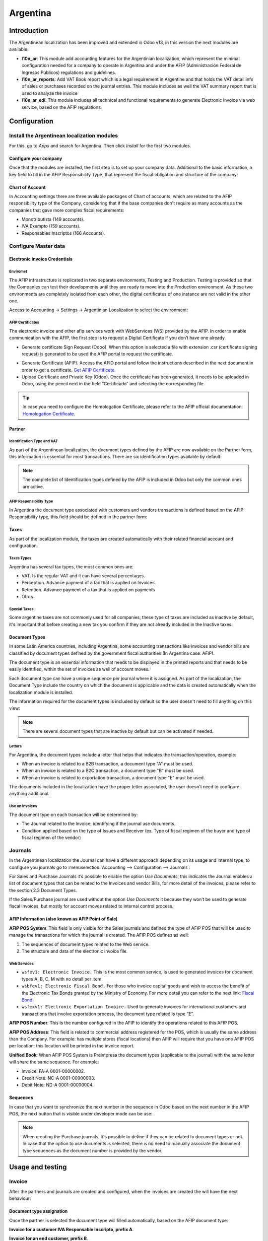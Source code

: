 =========
Argentina
=========

Introduction
============

The Argentinean localization has been improved and extended in Odoo v13, in this version the next
modules are available:

- **l10n_ar**: This module add accounting features for the Argentinian localization, which represent
  the minimal configuration needed for a company  to operate in Argentina and under the AFIP
  (Administración Federal de Ingresos Públicos) regulations and guidelines.

- **l10n_ar_reports**: Add VAT Book report which is a legal requirement in Argentine and that holds
  the VAT detail info of sales or purchases recorded on the journal entries. This module includes as
  well the VAT summary report that is used to analyze the invoice
  
- **l10n_ar_edi**: This module includes all technical and functional requirements to generate 
  Electronic Invoice via web service, based on the AFIP regulations. 


Configuration
=============

Install the Argentinean localization modules
--------------------------------------------

For this, go to *Apps* and search for Argentina. Then click *Install* for the first two modules.

.. image:: media/argentina01.png
   :align: center

Configure your company
~~~~~~~~~~~~~~~~~~~~~~

Once that the modules are installed, the first step is to set up your company data. Additional to
the basic information, a key field to fill in the AFIP Responsibility Type, that represent the
fiscal obligation and structure of the company:

.. image:: media/argentina02.png
   :align: center
   

Chart of Account
~~~~~~~~~~~~~~~~

In Accounting settings there are three available packages of Chart of accounts, which are related to
the AFIP responsibility type of the Company, considering that if the base companies don't require as
many accounts as the companies that gave more complex fiscal requirements:

- Monotributista  (149 accounts).
- IVA Exempto   (159 accounts).
- Responsables Inscriptos  (166 Accounts).

.. image:: media/argentina03.png
   :align: center

Configure Master data
---------------------

Electronic Invoice Credentials
~~~~~~~~~~~~~~~~~~~~~~~~~~~~~~

Enviromet
^^^^^^^^^

The AFIP infrastructure is replicated in two separate environments, Testing and Production. 
Testing is provided so that the Companies can test their developments until they are ready to move 
into the Production environment. As these two environments are completely isolated from each other, 
the digital certificates of one instance are not valid in the other one. 

Access to Accounting -> Settings -> Argentinian  Localization to select the environment:  

.. image:: media/argentina_edi_01.png
   :align: center


AFIP Certificates
^^^^^^^^^^^^^^^^^
The electronic invoice and other afip services work with WebServices (WS) provided by the AFIP. 
In order to enable communication with the AFIP, the first step is to request a Digital Certificate
if you don’t have one already.   

- Generate certificate Sign Request (Odoo).
  When this option is selected a file with extension .csr  (certificate signing request)
  is generated to be used the AFIP portal to request the certificate. 

.. image:: media/argentina_edi_02.png
   :align: center

- Generate Certificate (AFIP). 
  Access the AFIO portal and follow  the instructions described in the next document 
  in order to get a certificate. `Get AFIP Certificate <http://www.afip.gob.ar/ws/WSAA/wsaa_obtener_certificado_produccion.pdf>`_.
- Upload Certificate and Private Key  (Odoo).
  Once the certificate has been generated, it needs to be uploaded in Odoo, using the 
  pencil next in the field “Certificado” and selecting the corresponding file. 

.. image:: media/argentina_edi_03.png
   :align: center

.. tip::
   In case you need to configure the Homologation Certificate, please refer to the AFIP official 
   documentation: `Homologation Certificate <http://www.afip.gob.ar/ws/documentacion/certificados.asp>`_.

Partner
~~~~~~~

Identification Type and VAT
^^^^^^^^^^^^^^^^^^^^^^^^^^^

As part of the Argentinean localization, the document types defined by the AFIP are now available on
the Partner form, this information is essential for most transactions. There are six identification
types available by default:

.. image:: media/argentina04.png
   :align: center

.. note::
   The complete list of Identification types defined by the AFIP is included in Odoo but only the
   common ones are active.

AFIP Responsibility Type
^^^^^^^^^^^^^^^^^^^^^^^^^

In Argentina the document type associated with customers and vendors transactions is defined based
on the AFIP Responsibility type, this field should be defined in the partner form:

.. image:: media/argentina05.png
   :align: center

Taxes
~~~~~

As part of the localization module,  the taxes are created automatically with their related
financial account and configuration.

.. image:: media/argentina06.png
   :align: center

Taxes Types
^^^^^^^^^^^

Argentina has several tax types, the most common ones are:

- VAT. Is the regular VAT and it can have several percentages.
- Perception. Advance payment of a tax that is applied on Invoices.
- Retention. Advance payment of a tax that is applied on payments
- Otros.

Special Taxes
^^^^^^^^^^^^^

Some argentine taxes are not commonly used  for all companies, these type of taxes are included as
inactive by default, it's important that before creating a new tax you confirm if they are not
already included in the Inactive taxes:

.. image:: media/argentina07.png
   :align: center

Document Types
~~~~~~~~~~~~~~

In some Latin America countries, including Argentina, some accounting transactions like invoices and
vendor bills are classified by  document types defined by the government fiscal authorities (In
Argentina case: AFIP).

The document type is an essential information that needs to be displayed in the printed reports and
that needs to be easily identified, within the set of invoices as well of account moves.

Each document type can have a unique sequence per journal where it is assigned. As part of the
localization, the Document Type include the country on which the document is applicable and the data
is created automatically when the localization module is installed.

The information required for the document types is included by default so the user doesn't need to
fill anything on this view:

.. image:: media/argentina08.png
   :align: center

.. note::
   There are several document types that are inactive by default but can be activated if needed.

Letters
^^^^^^^

For Argentina, the document types include a letter that helps that indicates the
transaction/operation, example:

- When an invoice is related to a B2B transaction, a document type "A" must be used.
- When an invoice is related to a B2C transaction, a document type "B" must be used.
- When an invoice is related to exportation transaction, a document type "E" must be used.

The documents included in the localization have the proper letter associated, the user doesn't need
to configure anything additional.

.. image:: media/argentina09.png
   :align: center

Use on Invoices
^^^^^^^^^^^^^^^

The document type on each transaction will be determined by:

- The Journal related to the Invoice, identifying if the journal use documents.
- Condition applied based on the type of Issues and Receiver (ex. Type of fiscal regimen of
  the buyer and type of fiscal regimen of the vendor)

Journals
--------

In the Argentinean localization the Journal can have a different approach depending on its usage and
internal type, to configure you journals go to :menuselection:`Accounting --> Configuration -->
Journals`:

For Sales and Purchase Journals it’s possible to enable the option *Use Documents*, this indicates
the Journal enables a list of document types that can be related to the Invoices and vendor Bills,
for more detail of the invoices, please refer to the section 2.3 Document Types.

If the Sales/Purchase journal are used without the option *Use Documents* it because they won’t be
used to generate fiscal invoices, but mostly for account moves related to internal control process.

AFIP Information (also known as AFIP Point of Sale)
~~~~~~~~~~~~~~~~~~~~~~~~~~~~~~~~~~~~~~~~~~~~~~~~~~~

.. image:: media/argentina10.png
   :align: center

**AFIP POS System**: This field is only visible for the Sales journals and defined the type of AFIP
POS that will be used to manage the transactions for which the journal is created. The AFIP POS
defines as well:

#. The sequences of document types related to the Web service.
#. The structure and data of the electronic invoice file.

Web Services
^^^^^^^^^^^^
- ``wsfev1: Electronic Invoice.`` This is the most common service, 
  is used to generated invoices for document types A, B, C, M  with no detail per item. 
- ``wsbfev1: Electronic Fiscal Bond.``  For those who invoice capital goods and wish 
  to access the benefit of the Electronic Tax Bonds granted by the Ministry of Economy. For more 
  detail you can refer to the next link: `Fiscal Bond <https://www.argentina.gob.ar/acceder-un-bono-por-fabricar-bienes-de-capital>`_.
- ``wsfexv1: Electronic Exportation Invoice.`` Used to generate invoices  for international customers and transactions 
  that involve exportation process, the document type related is type “E”.

.. image:: media/argentina_edi_04.png
   :align: center

**AFIP POS Number**: This is the number configured in the AFIP to identify the operations related to
this AFIP POS.

**AFIP POS Address**: This field is related to commercial address registered for the POS, which is
usually the same address than the Company. For example: has multiple stores (fiscal locations) then
AFIP will require that you have one AFIP POS per location: this location will be printed in the
invoice report.

**Unified Book**: When AFIP POS System is Preimpresa the document types (applicable to the journal)
with the same letter will share the same sequence.  For example:

- Invoice: FA-A 0001-00000002.
- Credit Note: NC-A 0001-00000003.
- Debit Note: ND-A 0001-00000004.

Sequences
~~~~~~~~~
In case that you want to synchronize the next number in the sequence in Odoo based on the next
number in the AFIP POS, the next button that is visible under developer mode can be use: 

.. image:: media/argentina_edi_05.png
   :align: center

.. note::
  When creating the Purchase journals, it's possible to define if they can be related to document 
  types or not.  In case that the option to use documents is selected, there is no need to manually 
  associate the document type sequences as the document number is provided by the vendor.


Usage and testing
=================

Invoice
-------

After the partners and journals are created and configured, when the invoices are created the will
have the next behaviour:

Document type assignation
~~~~~~~~~~~~~~~~~~~~~~~~~

Once the partner is selected the document type will filled automatically, based on the AFIP document
type:

**Invoice for a customer IVA Responsable Inscripto, prefix A**.

.. image:: media/argentina11.png
   :align: center

**Invoice for an end customer, prefix B**.

.. image:: media/argentina12.png
   :align: center

**Exportation Invoice, prefix E**.

.. image:: media/argentina13.png
   :align: center

As it is shown in the invoices, all of them use the same journal but the prefix and sequence is
given by the document type.

The most common document type will be defined automatically for the different combinations of AFIP
responsibility type but it can be updated manually by the user.


Electronic Invoice elements
~~~~~~~~~~~~~~~~~~~~~~~~~~~
When using electronic invoice, if all the information is correct the Invoice is posted in the 
standard way, in case that something needs to be addressed (check the section common errors for more 
detail), an error message is raised indicating the issue/proposed solution and the invoice remains 
in draft until the related data is corrected. 

Once the invoice is posted, the information related to the AFIP validation and status is displayed 
in the AFIP Tab, including: 

- AFIP Autoritation:  CAE number.
- Expiration date: Deadline to deliver the invoice to the customers. Normally 10 days after the 
  CAE is generated. 
- Result:

  - Aceptado en AFIP.
  - Aceptado con Observaciones. 
  
.. image:: media/argentina_edi_15.png
   :align: center

Invoice Taxes
~~~~~~~~~~~~~

Based on the  AFIP Responsibility type,  the VAT tax can have a different behavior on the pdf
report:

**A. Tax excluded:** In this case the taxed amount needs to be clearly identified in the report.
This condition applies when the customer has the following AFIP Responsibility type:

- Responsable Inscripto.

.. image:: media/argentina14.png
   :align: center

**B. Tax amount included:** This means that the taxed amount is included as part of the product
price, subtotal and totals. This condition applies when the customer has the following AFIP
Responsibility types:

- IVA Sujeto Exento.
- Consumidor Final.
- Responsable Monotributo.
- IVA liberado.

.. image:: media/argentina15.png
   :align: center


Special Use Cases
~~~~~~~~~~~~~~~~~

Invoices for Services
^^^^^^^^^^^^^^^^^^^^^
or electronic invoices that include Services, the AFIP requires to report the  service starting
and ending date, this information can be filled in the tab “Other Info”: 

.. image:: media/argentina_edi_06.png
   :align: center

If  the dates are not selected manually before the invoice is validated, the values will be
filled automatically considering the beginning and day of the invoice month:


.. image:: media/argentina_edi_07.png
   :align: center

Exportation Invoices
^^^^^^^^^^^^^^^^^^^^
The invoices related to Exportation transactions required a Journal that used the AFIP POS 
System “Expo Voucher - Web Service” so the proper document type be associated:

.. image:: media/argentina_edi_08.png
   :align: center

When the customer selected in the Invoice has set the AFIP responsibility type as “Cliente / 
Proveedor del Exterior” or “IVA Liberado – Ley Nº 19.640”, Odoo automatically assigned:

- Journal related to the exportation Web Service.
- Exportation document type .
- Fiscal position: Compras/Ventas al exterior.
- Concepto AFIP:  Products / Definitive export of goods.
- Exempt Taxes. 

.. image:: media/argentina_edi_09.png
   :align: center

.. note::
   The Exportation Documents required the Incoterm in  “Other Info” -> Accounting section:
   
.. image:: media/argentina_edi_13.png
   :align: center
   
   
Fiscal Bond
^^^^^^^^^^^
The Electronic Fiscal bond is used for those who invoice capital goods and wish to access 
the benefit of the Electronic Tax Bonds granted by the Ministry of Economy.

For these transactions it’s important to have into consideration the next requirements:

- Currency (according to parameter table) and invoice quotation.
- Taxes.
- Zone.
- Detail each item.

  - Code according to the Common Nomenclator of Mercosur (NCM).
  - Complete description.
  - Unit Net Price.
  - Quantity.
  - Unit of measurement.
  - Bonus.
  - VAT rate. 


Electronic Credit Invoice MiPyme (FCE) 
^^^^^^^^^^^^^^^^^^^^^^^^^^^^^^^^^^^^^^
``Invoices`` 
There are several document types classified as Mipyme also known as Electronic Credit 
Invoice (FCE in spanish), which is used to impulse the SME, its purpose is to develop 
a mechanism that improves the financing conditions of these companies and allows them 
to increase their productivity, through the early collection of credits and receivables 
issued to their clients and / or vendors. 

For these transactions it’s important to have into consideration the next requirements:

- Specific document types (201, 202, 206, etc).
- The emisor should be eligible by the AFIP to MiPyme transactions. 
- The amount should be bigger than 100,000 ARS. 
- A bank account type CBU must be related to the emisor, otherwise the invoice can’t 
  be validated, having these errors messages for example:  
  
.. image:: media/argentina_edi_10.png
   :align: center

``Credit& Debit Notes``
When creating a Credit/Debit note related to a FCE document, it is important take the
next points into consideration:

- Use the Credit and Debit Note buttons, so the correct reference of the originator 
  document passed to the note. 

.. image:: media/argentina_edi_11.png
   :align: center
   
- The document letter should be the same than the originator document (either A or B).
- The same currency as the source document must be used.  When using a secondary currency 
  there is an exchange difference  if the currency rate is different between the emission day 
  and the payment date, it’s possible to create a credit/debit note to decrease/increase the 
  amount to pay in ARS. 

In the workflow we can have two scenarios:

1. The FCE is rejected so the Credit Note should have the field “FCE, is Cancellation?” as True. 
2. The Credit Note, is created with the negative amount to annulate the FCE document, 
   in this case the field “FCE, is Cancellation?” must be empty (false). 

.. image:: media/argentina_edi_12.png
   :align: center
   
Invoice printed report
^^^^^^^^^^^^^^^^^^^^^^
The PDF report related to electronic invoices that have been validated by the AFIP includes 
a barcode at the bottom of the format which represent the CAE number, the Expiration Date is 
also displayed as it’s legal requirement: 
   
.. image:: media/argentina_edi_14.png
   :align: center


Troubleshooting and Auditing
~~~~~~~~~~~~~~~~~~~~~~~~~~~~
For auditing and troubleshooting purposes you can get the detailed information of an 
invoice number that has been  previously sent to the AFIP,  

.. image:: media/argentina_edi_23.png
   :align: center
     
.. image:: media/argentina_edi_24.png
   :align: center  


You can also get the last number used in AFIP for a specific Document Type and POS Number 
as support for any possible  issues on the sequence synchronization between Odoo and AFIP. 

.. image:: media/argentina_edi_22.png
   :align: center


Vendor Bills
------------

Based on the purchase journal selected for the vendor bill, the document type is now a required field. 
This value is auto populated based on the AFIP Responsibility type of Issuer and Customer, but the value
can be switched if necessary.

.. image:: media/argentina16.png
   :align: center

The document number needs to be registered manually and the format is validated automatically, in
case that the format is invalid a user error will be displayed indicating the correct format that is
expected.

.. image:: media/argentina17.png
   :align: center

The vendor bill number is structured in the same way that the invoices with the difference 
that the document sequence is input by the user: “Document Prefix - Letter -  Document number".


Validate Vendor Bill number in AFIP
~~~~~~~~~~~~~~~~~~~~~~~~~~~~~~~~~~~
As most companies have internal controls to verify that the vendor bill is related to an AFIP
valid document,  an automatic validation can be set in Accounting -> Settings -> 
Argentina localization -> “Validate document in the AFIP”, considering the following levels: 

- ``Not available:`` The verification is not done (this is the default value).
- ``Available:``  The verification  is done, in case the number is not valid 
  it only raises a warning but it allows you to post the vendor bill. 
- ``Required:`` The verification  is done and it doesn't allow the user to 
  post the vendor bill if the document number is not valid.

.. image:: media/argentina_edi_16.png
   :align: center

**How to use it in Odoo:**
This tool incorporates in the vendor bill a new "Verify on AFIP" button located 
next to the AFIP Authorization code. 

.. image:: media/argentina_edi_17.png
   :align: center

In case it’s not a valid AFIP authorization the value “Rejected” will be 
displayed and the details of the validation will be added to the chatter.

.. image:: media/argentina_edi_18.png
   :align: center


Special Use cases
~~~~~~~~~~~~~~~~~
Untaxed Concepts
^^^^^^^^^^^^^^^^
There are some transactions that include items that are not part of the VAT base amount, 
this is commonly used in fuel and gasoline invoices. 

**How to register them in Odoo:**
The vendor bill will be registered using 1 item for each product that is part of the VAT
base amount and an additional item to register the amount of  the Exempt concept:

.. image:: media/argentina_edi_19.png
   :align: center

Perception Taxes
^^^^^^^^^^^^^^^^
**How to register them in Odoo:**
The vendor bill will be registered using 1 item for each product that is part of the 
VAT base amount, the perception tax can be added in any of the product lines, as result 
we will have one tax group for the VAT and one for the perception, the perception default 
value is always 1.00. 

.. image:: media/argentina_edi_20.png
   :align: center

You should use the pencil that is the next to the Perception amount to edit it 
and set the correct amount. 

.. image:: media/argentina_edi_21.png
   :align: center
   
After this is done the invoice can be validated. 
   
   
Reports
=======

As part of the localization the next Financial reports were added:

.. image:: media/argentina18.png
   :align: center

VAT Reports
-----------

Libro de IVA Ventas
~~~~~~~~~~~~~~~~~~~

.. image:: media/argentina19.png
   :align: center

Libro de IVA Compras
~~~~~~~~~~~~~~~~~~~~

.. image:: media/argentina20.png
   :align: center

Resumen de IVA
~~~~~~~~~~~~~~

.. image:: media/argentina21.png
   :align: center

IIBB - Reports
--------------

IIBB - Ventas por Jurisdicción
~~~~~~~~~~~~~~~~~~~~~~~~~~~~~~

.. image:: media/argentina22.png
   :align: center

IIBB - Compras  por Jurisdicción
~~~~~~~~~~~~~~~~~~~~~~~~~~~~~~~~

.. image:: media/argentina23.png
   :align: center
